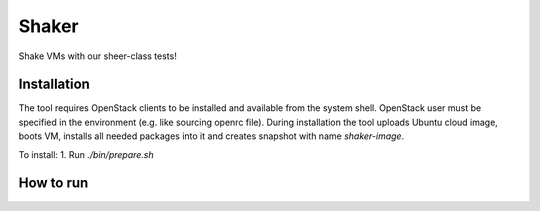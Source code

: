 Shaker
======

Shake VMs with our sheer-class tests!

Installation
------------

The tool requires OpenStack clients to be installed and available from the system shell.
OpenStack user must be specified in the environment (e.g. like sourcing openrc file).
During installation the tool uploads Ubuntu cloud image, boots VM, installs all needed packages
into it and creates snapshot with name `shaker-image`.

To install:
1. Run `./bin/prepare.sh`

How to run
----------
